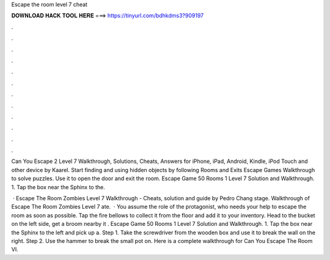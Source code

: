 Escape the room level 7 cheat



𝐃𝐎𝐖𝐍𝐋𝐎𝐀𝐃 𝐇𝐀𝐂𝐊 𝐓𝐎𝐎𝐋 𝐇𝐄𝐑𝐄 ===> https://tinyurl.com/bdhkdms3?909197



.



.



.



.



.



.



.



.



.



.



.



.

Can You Escape 2 Level 7 Walkthrough, Solutions, Cheats, Answers for iPhone, iPad, Android, Kindle, iPod Touch and other device by Kaarel. Start finding and using hidden objects by following Rooms and Exits Escape Games Walkthrough to solve puzzles. Use it to open the door and exit the room. Escape Game 50 Rooms 1 Level 7 Solution and Walkthrough. 1. Tap the box near the Sphinx to the.

 · Escape The Room Zombies Level 7 Walkthrough - Cheats, solution and guide by Pedro Chang stage. Walkthrough of Escape The Room Zombies Level 7 ate.  · You assume the role of the protagonist, who needs your help to escape the room as soon as possible. Tap the fire bellows to collect it from the floor and add it to your inventory. Head to the bucket on the left side, get a broom nearby it . Escape Game 50 Rooms 1 Level 7 Solution and Walkthrough. 1. Tap the box near the Sphinx to the left and pick up a. Step 1. Take the screwdriver from the wooden box and use it to break the wall on the right. Step 2. Use the hammer to break the small pot on. Here is a complete walkthrough for Can You Escape The Room VI.
